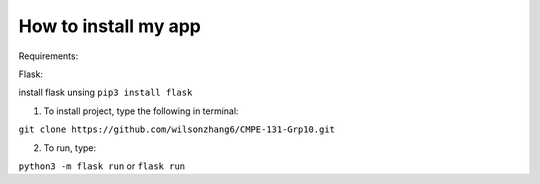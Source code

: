 How to install my app
=====================

Requirements:

Flask: 

install flask unsing ``pip3 install flask``

1. To install project, type the following in terminal:

``git clone https://github.com/wilsonzhang6/CMPE-131-Grp10.git``

2. To run, type:

``python3 -m flask run`` or ``flask run``

